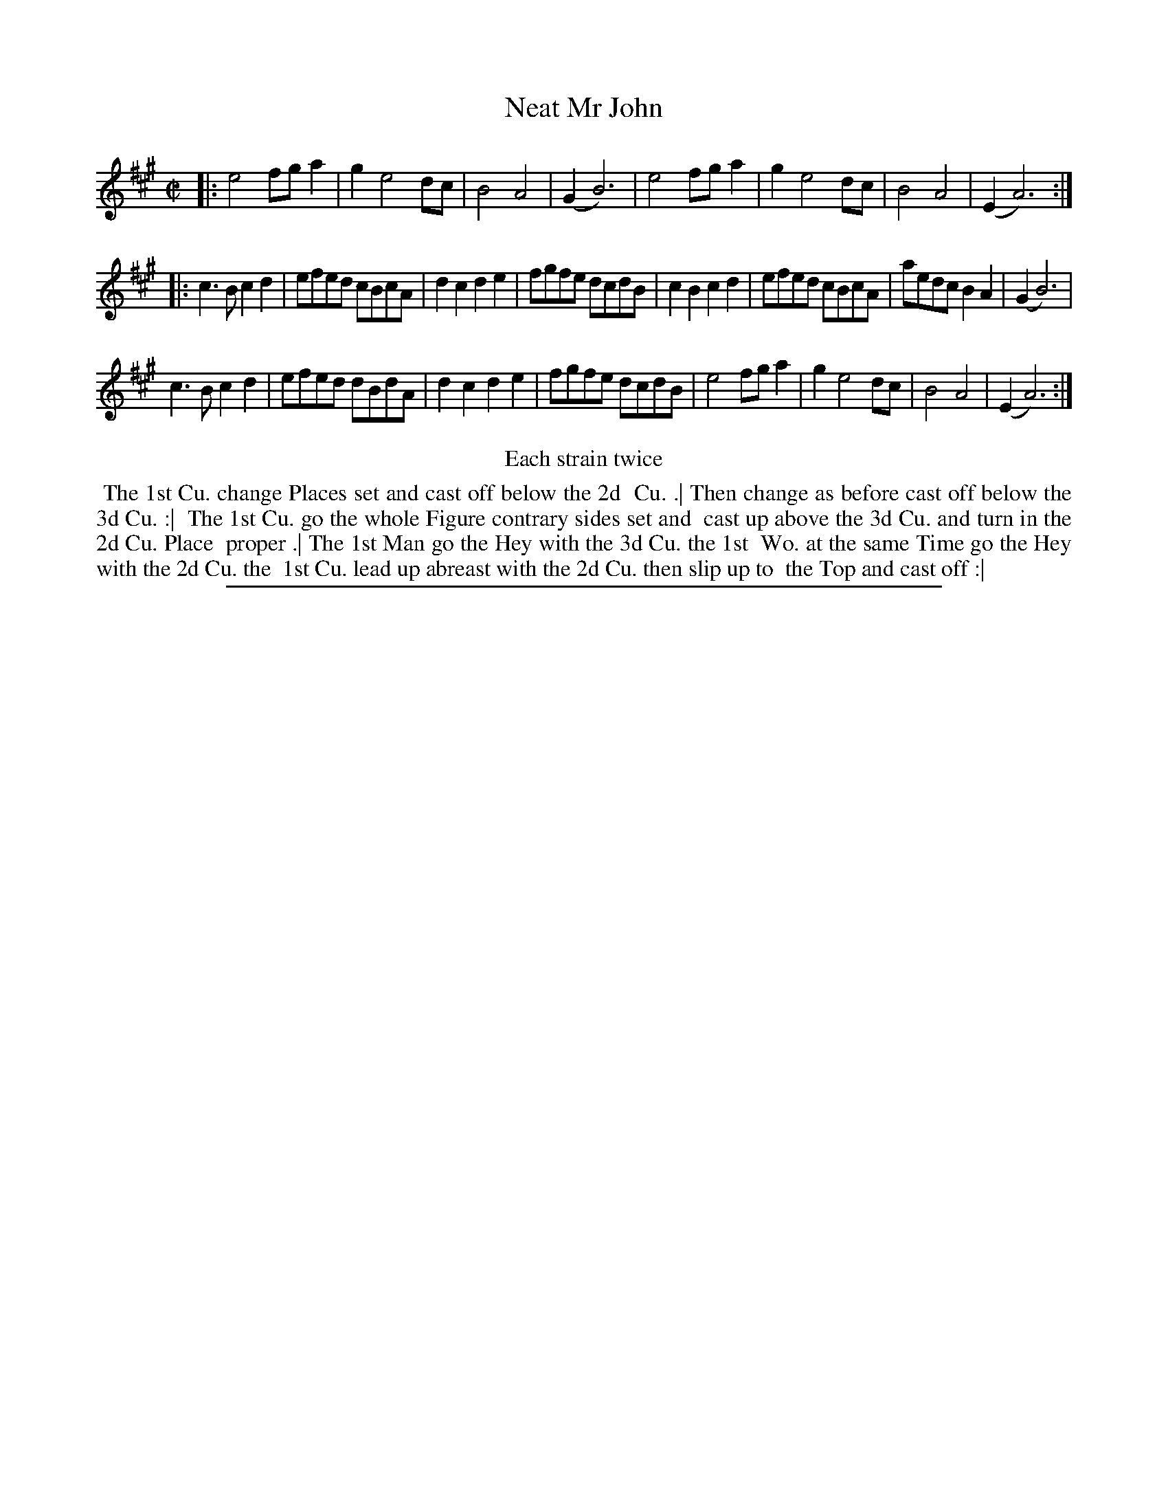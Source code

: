 X: 1
T: Neat Mr John
%R: reel
B: "The Compleat Country Dancing-Master" printed by John Walsh, London ca. 1740
S: 6: CCDM2 http://imslp.org/wiki/The_Compleat_Country_Dancing-Master_(Various) V.2 (187)
Z: 2013 John Chambers <jc:trillian.mit.edu>
N: Repeats added to satisfy the "Each strain twice" instruction.
M: C|
L: 1/8
K: A
% - - - - - - - - - - - - - - - - - - - - - - - - -
|:\
e4 fga2 | g2 e4 dc | B4 A4 | (G2 B6) |\
e4 fga2 | g2 e4 dc | B4 A4 | (E2 A6) :|
|:\
c3B c2d2 | efed cBcA | d2c2 d2e2 | fgfe dcdB |\
c2B2 c2d2 | efed cBcA | aedc B2A2 | (G2 B6) |
c3B c2d2 | efed dBdA | d2c2 d2e2 | fgfe dcdB |\
e4 fga2 | g2 e4 dc | B4 A4 | (E2 A6) :|
% - - - - - - - - - - - - - - - - - - - - - - - - -
%%center Each strain twice
%%begintext align
%% The 1st Cu. change Places set and cast off below the 2d
%% Cu. .| Then change as before cast off below the 3d Cu. :|
%% The 1st Cu. go the whole Figure contrary sides set and
%% cast up above the 3d Cu. and turn in the 2d Cu. Place
%% proper .| The 1st Man go the Hey with the 3d Cu. the 1st
%% Wo. at the same Time go the Hey with the 2d Cu. the
%% 1st Cu. lead up abreast with the 2d Cu. then slip up to
%% the Top and cast off :|
%%endtext
%%sep 1 8 500
